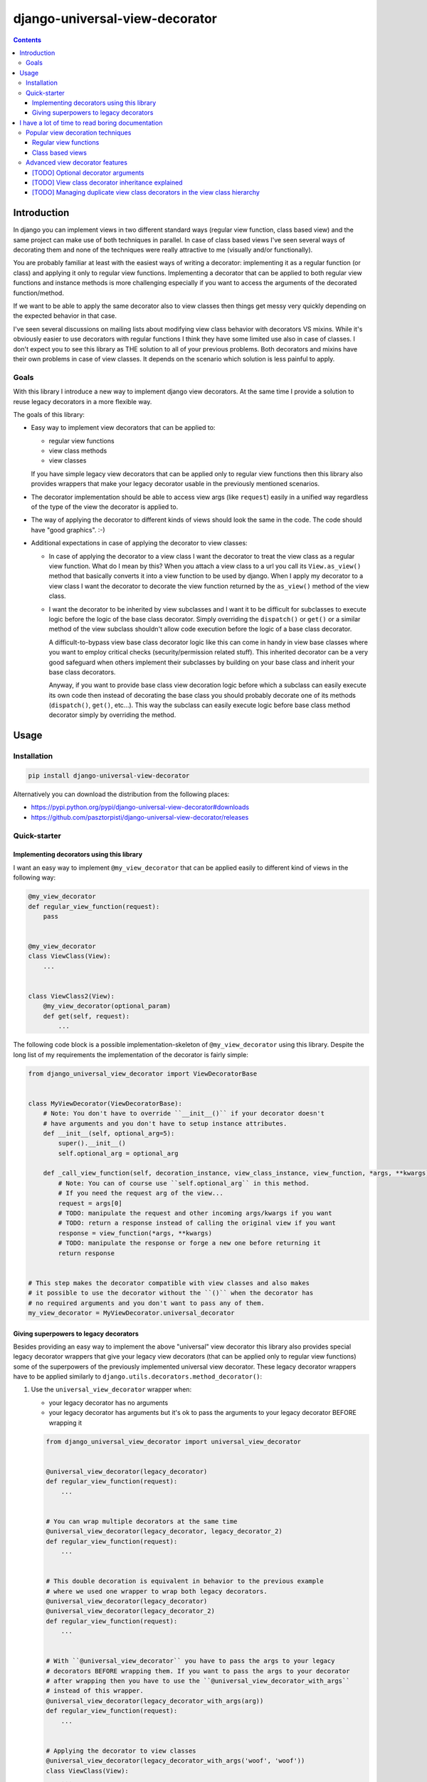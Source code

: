 ===============================
django-universal-view-decorator
===============================


.. image:: https://img.shields.io/travis/pasztorpisti/django-universal-view-decorator.svg?style=flat
    :target: https://travis-ci.org/pasztorpisti/django-universal-view-decorator
    :alt: build

.. image:: https://img.shields.io/codacy/c1087ff8de9a43a0bd87caefc7c96a81/master.svg?style=flat
    :target: https://www.codacy.com/app/pasztorpisti/django-universal-view-decorator
    :alt: code quality

.. image:: https://landscape.io/github/pasztorpisti/django-universal-view-decorator/master/landscape.svg?style=flat
    :target: https://landscape.io/github/pasztorpisti/django-universal-view-decorator/master
    :alt: code health

.. image:: https://img.shields.io/coveralls/pasztorpisti/django-universal-view-decorator/master.svg?style=flat
    :target: https://coveralls.io/r/pasztorpisti/django-universal-view-decorator?branch=master
    :alt: coverage

.. image:: https://img.shields.io/pypi/v/django-universal-view-decorator.svg?style=flat
    :target: https://pypi.python.org/pypi/django-universal-view-decorator
    :alt: pypi

.. image:: https://img.shields.io/github/tag/pasztorpisti/django-universal-view-decorator.svg?style=flat
    :target: https://github.com/pasztorpisti/django-universal-view-decorator
    :alt: github

.. image:: https://img.shields.io/github/license/pasztorpisti/django-universal-view-decorator.svg?style=flat
    :target: https://github.com/pasztorpisti/django-universal-view-decorator/blob/master/LICENSE.txt
    :alt: license: MIT

.. contents::


------------
Introduction
------------


In django you can implement views in two different standard ways (regular view function, class based view) and the same
project can make use of both techniques in parallel. In case of class based views I've seen several ways of decorating
them and none of the techniques were really attractive to me (visually and/or functionally).

You are probably familiar at least with the easiest ways of writing a decorator: implementing it as a regular function
(or class) and applying it only to regular view functions. Implementing a decorator that can be applied to both regular
view functions and instance methods is more challenging especially if you want to access the arguments of the decorated
function/method.

If we want to be able to apply the same decorator also to view classes then things get messy very quickly depending on
the expected behavior in that case.

I've seen several discussions on mailing lists about modifying view class behavior with decorators VS mixins. While
it's obviously easier to use decorators with regular functions I think they have some limited use also in case of
classes. I don't expect you to see this library as THE solution to all of your previous problems. Both decorators and
mixins have their own problems in case of view classes. It depends on the scenario which solution is less painful to
apply.


Goals
-----

With this library I introduce a new way to implement django view decorators. At the same time I provide a
solution to reuse legacy decorators in a more flexible way.

The goals of this library:

- Easy way to implement view decorators that can be applied to:

  - regular view functions
  - view class methods
  - view classes

  If you have simple legacy view decorators that can be applied only to regular view functions then this library
  also provides wrappers that make your legacy decorator usable in the previously mentioned scenarios.

- The decorator implementation should be able to access view args (like ``request``) easily in a unified way regardless
  of the type of the view the decorator is applied to.
- The way of applying the decorator to different kinds of views should look the same in the code. The code should have
  "good graphics". :-)
- Additional expectations in case of applying the decorator to view classes:

  - In case of applying the decorator to a view class I want the decorator to treat the view class as a regular
    view function. What do I mean by this? When you attach a view class to a url you call its ``View.as_view()``
    method that basically converts it into a view function to be used by django. When I apply my decorator to a
    view class I want the decorator to decorate the view function returned by the ``as_view()`` method of the view
    class.
  - I want the decorator to be inherited by view subclasses and I want it to be difficult for subclasses to execute
    logic before the logic of the base class decorator. Simply overriding the ``dispatch()`` or ``get()`` or a
    similar method of the view subclass shouldn't allow code execution before the logic of a base class decorator.

    A difficult-to-bypass view base class decorator logic like this can come in handy in view base classes where you
    want to employ critical checks (security/permission related stuff). This inherited decorator can be a very good
    safeguard when others implement their subclasses by building on your base class and inherit your base class
    decorators.

    Anyway, if you want to provide base class view decoration logic before which a subclass can easily execute its own
    code then instead of decorating the base class you should probably decorate one of its methods (``dispatch()``,
    ``get()``, etc...). This way the subclass can easily execute logic before base class method decorator simply by
    overriding the method.


-----
Usage
-----


Installation
------------

.. code-block:: sh

    pip install django-universal-view-decorator

Alternatively you can download the distribution from the following places:

- https://pypi.python.org/pypi/django-universal-view-decorator#downloads
- https://github.com/pasztorpisti/django-universal-view-decorator/releases


Quick-starter
-------------

Implementing decorators using this library
..........................................

I want an easy way to implement ``@my_view_decorator`` that can be applied easily to different kind of views in the
following way:

.. code-block:: python

    @my_view_decorator
    def regular_view_function(request):
        pass


    @my_view_decorator
    class ViewClass(View):
        ...


    class ViewClass2(View):
        @my_view_decorator(optional_param)
        def get(self, request):
            ...


The following code block is a possible implementation-skeleton of ``@my_view_decorator`` using this library.
Despite the long list of my requirements the implementation of the decorator is fairly simple:


.. code-block:: python

    from django_universal_view_decorator import ViewDecoratorBase


    class MyViewDecorator(ViewDecoratorBase):
        # Note: You don't have to override ``__init__()`` if your decorator doesn't
        # have arguments and you don't have to setup instance attributes.
        def __init__(self, optional_arg=5):
            super().__init__()
            self.optional_arg = optional_arg

        def _call_view_function(self, decoration_instance, view_class_instance, view_function, *args, **kwargs):
            # Note: You can of course use ``self.optional_arg`` in this method.
            # If you need the request arg of the view...
            request = args[0]
            # TODO: manipulate the request and other incoming args/kwargs if you want
            # TODO: return a response instead of calling the original view if you want
            response = view_function(*args, **kwargs)
            # TODO: manipulate the response or forge a new one before returning it
            return response


    # This step makes the decorator compatible with view classes and also makes
    # it possible to use the decorator without the ``()`` when the decorator has
    # no required arguments and you don't want to pass any of them.
    my_view_decorator = MyViewDecorator.universal_decorator


Giving superpowers to legacy decorators
.......................................

Besides providing an easy way to implement the above "universal" view decorator this library also provides special
legacy decorator wrappers that give your legacy view decorators (that can be applied only to regular view functions)
some of the superpowers of the previously implemented universal view decorator.
These legacy decorator wrappers have to be applied similarly to ``django.utils.decorators.method_decorator()``:


1.  Use the ``universal_view_decorator`` wrapper when:

    - your legacy decorator has no arguments
    - your legacy decorator has arguments but it's ok to pass the arguments to your legacy decorator BEFORE wrapping it


    .. code-block:: python

        from django_universal_view_decorator import universal_view_decorator


        @universal_view_decorator(legacy_decorator)
        def regular_view_function(request):
            ...


        # You can wrap multiple decorators at the same time
        @universal_view_decorator(legacy_decorator, legacy_decorator_2)
        def regular_view_function(request):
            ...


        # This double decoration is equivalent in behavior to the previous example
        # where we used one wrapper to wrap both legacy decorators.
        @universal_view_decorator(legacy_decorator)
        @universal_view_decorator(legacy_decorator_2)
        def regular_view_function(request):
            ...


        # With ``@universal_view_decorator`` you have to pass the args to your legacy
        # decorators BEFORE wrapping them. If you want to pass the args to your decorator
        # after wrapping then you have to use the ``@universal_view_decorator_with_args``
        # instead of this wrapper.
        @universal_view_decorator(legacy_decorator_with_args(arg))
        def regular_view_function(request):
            ...


        # Applying the decorator to view classes
        @universal_view_decorator(legacy_decorator_with_args('woof', 'woof'))
        class ViewClass(View):
            ...


        # Applying the decorator to view class methods
        class ViewClass(View):
            @universal_view_decorator(legacy_decorator, legacy_decorator_2)
            def head(self, request):
                ...


        # Reusable wrapped decorator
        reusable_wrapped_legacy_decorator = universal_view_decorator(legacy_decorator_with_args(5))


        @reusable_wrapped_legacy_decorator
        class ViewClass(View):
            ...



2.  Use the ``universal_view_decorator_with_args`` wrapper when your decorator has args and you want to pass these args
    to your legacy decorator AFTER wrapping it. With this wrapper you can't wrap multiple legacy decorators at the
    same time.

    .. code-block:: python

        from django_universal_view_decorator import universal_view_decorator_with_args


        # Wrapping the legacy decorator and the reusing the wrapped one multiple times.
        wrapped_legacy_decorator = universal_view_decorator_with_args(legacy_decorator_with_args)


        @wrapped_legacy_decorator(legacy_decorator_arg)
        def regular_view_function(request):
            ...


        @wrapped_legacy_decorator(arg1, arg2, kwarg1=1, kwarg2='woof')
        class ViewClass(View):
            ...


        class ViewClass(View):
            @wrapped_legacy_decorator(arg1, arg2, kwarg1=1, kwarg2='woof')
            def get(self, request):
                ...


-------------------------------------------------
I have a lot of time to read boring documentation
-------------------------------------------------


Popular view decoration techniques
----------------------------------

Here comes a brief and probably non-exhaustive collection of popular django view decoration techniques.
This section can be useful for quick "visual" comparison of the solutions (including mine).


Regular view functions
......................

Decorating a regular view function if fairly straightforward:

1.  You either simply apply the decorator to the regular view function...

    .. code-block:: python

        @legacy_decorator
        def regular_view_function(request):
            ...

2.  or you apply the decorator only on a per-url basis in your url config when you attach the view function to a
    specific url.

    .. code-block:: python

        urlpatterns = [
            url(r'^my/url/$', legacy_decorator(views.regular_view_function)),
            ...
        ]


Class based views
.................

In case of class based views things are a bit more complicated. Decorating view classes and view class methods is
more difficult than decorating regular view functions for several reasons including these:

- I think view classes and the related object oriented features (inheritance, etc..) make it a bit more difficult
  to trace the execution path of the logic. At the same time they make it more difficult to find the right spots to
  "insert" extra logic for example by applying decorators.
- Writing decorators that manipulate classes in fancy and perhaps useful ways isn't the easiest task.

Despite the previously mentioned problems I think class based views are useful but it doesn't change the fact that
people have been struggling with applying decorators (or other "behavior modifiers") to them. Probably as a consequence
of this and maybe because of the early lack of standard solutions people have hacked around and forged quite a few
different solutions.

Decorating class based views:

1.  On a per-url basis in the url config when the class based view gets converted to a regular view function
    (by calling its ``as_view()`` class method). I think this is the most reliable and easy-to-understand way to decorate
    class based views. This is why my view class decorator uses the same insertion point for its decorator logic.
    The decorator logic sits in a well defined place exactly between the django url dispatcher and the view function.

    .. code-block:: python

        urlpatterns = [
            url(r'^my/url/$', legacy_decorator(views.ViewClass.as_view())),
            ...
        ]

2.  By overriding its ``dispatch()`` method or one of the http-request-method specific methods called by ``dispatch()``
    and decorating the method (usually with the help of ``django.utils.decorators.method_decorator()`` or using
    hand-crafted decorators that make use of ugly function or descriptor magic).

    .. code-block:: python

        from django.utils.decorators import method_decorator

        class ViewClass(View):
            @method_decorator(legacy_decorator)
            def dispatch(self, request, *args, **kwargs):
                # We overridden this method without adding logic just
                # to be able to decorate it. This is a bit ugly.
                return super().dispatch(request, *args, **kwargs)

            @method_decorator(legacy_decorator_2)
            def get(self, request):
                ...

3.  The previous method decoration technique sometimes overrides a method (e.g.: ``dispatch()``) just for the sake of
    decorating it. The implementation of the method in that case simply calls the ``super()`` version. This is quite an
    ugly non-pythonic way that has two beautified versions:

    1.  You can apply your decorator to the method by applying the ``django.utils.decorators.method_decorator()`` to
        the view class by specifying the name of the method to decorate with the ``name`` arg of ``method_decorator()``.
        (django>=1.9)

        .. code-block:: python

            @method_decorator(legacy_decorator, name='dispatch')
            class ViewClass(View):
                ...

    2.  Putting the overridden decorated method into a mixin class that can be added to the base class list of a class
        based view and can optionally be parametrized through class attributes. This way you make the possibly ugly
        override + decoration only once in the mixin and then you reuse the mixin several times.

        This mixin technique can also be used without/instead of a decorator because the decorator logic can be put
        directly into the overridden method of the mixin class.

        .. code-block:: python

            class DecoratorMixin(object):
                """ Reusable mixin for class based views. """
                @method_decorator(legacy_decorator)
                def dispatch(self, request, *args, **kwargs):
                    return super().dispatch(request, *args, **kwargs)


            class DecoratorMixin2(object):
                """ Reusable mixin for class based views. """
                def get(self, request, *args, **kwargs):
                    # In this case we haven't actually used a decorator,
                    # we put the decorator logic directly to this method.
                    # TODO: manipulate input args if you want
                    response = super().get(request, *args, **kwargs)
                    # TODO: manipulate the response if you want
                    return response


            # The order of base classes is important!
            class ViewClass(DecoratorMixin, DecoratorMixin2, View):
                ...


Advanced view decorator features
--------------------------------


[TODO] Optional decorator arguments
...................................


[TODO] View class decorator inheritance explained
.................................................


[TODO] Managing duplicate view class decorators in the view class hierarchy
...........................................................................
